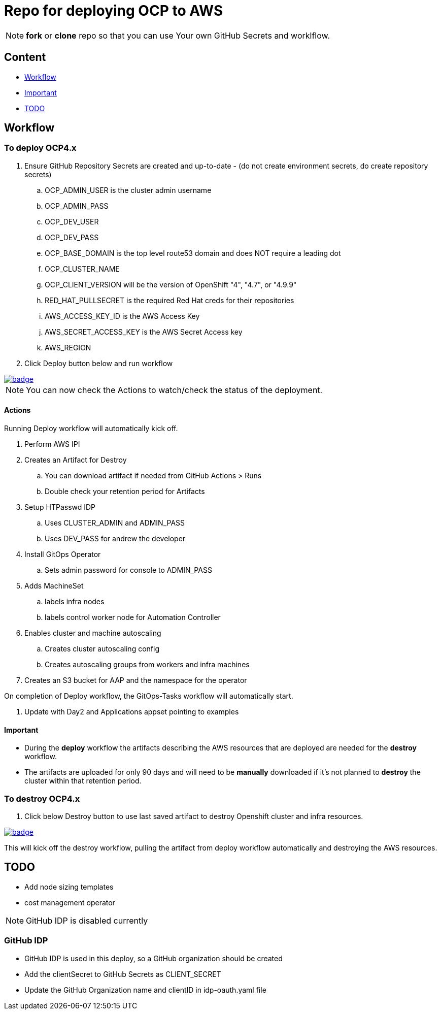 = Repo for deploying OCP to AWS

NOTE: *fork* or *clone* repo so that you can use Your own GitHub Secrets and worklflow.

== Content

* <<Workflow, Workflow>>
* <<Important, Important>>
* <<TODO, TODO>>

== Workflow

=== To deploy OCP4.x

. Ensure GitHub Repository Secrets are created and up-to-date - (do not create environment secrets, do create repository secrets)
.. OCP_ADMIN_USER is the cluster admin username
.. OCP_ADMIN_PASS 
.. OCP_DEV_USER
.. OCP_DEV_PASS 
.. OCP_BASE_DOMAIN is the top level route53 domain and does NOT require a leading dot
.. OCP_CLUSTER_NAME
.. OCP_CLIENT_VERSION will be the version of OpenShift "4", "4.7", or "4.9.9"
.. RED_HAT_PULLSECRET is the required Red Hat creds for their repositories
.. AWS_ACCESS_KEY_ID is the AWS Access Key
.. AWS_SECRET_ACCESS_KEY is the AWS Secret Access key
.. AWS_REGION
. Click Deploy button below and run workflow

image::https://github.com/r3dact3d/OCP4-Deploy/actions/workflows/deploy.yaml/badge.svg[link="https://github.com/r3dact3d/OCP4-Deploy/actions/workflows/deploy.yaml"]

NOTE: You can now check the Actions to watch/check the status of the deployment.  

==== Actions

Running Deploy workflow will automatically kick off.

. Perform AWS IPI 
. Creates an Artifact for Destroy
.. You can download artifact if needed from GitHub Actions > Runs
.. Double check your retention period for Artifacts
. Setup HTPasswd IDP
.. Uses CLUSTER_ADMIN and ADMIN_PASS
.. Uses DEV_PASS for andrew the developer
. Install GitOps Operator
.. Sets admin password for console to ADMIN_PASS
. Adds MachineSet
.. labels infra nodes
.. labels control worker node for Automation Controller
. Enables cluster and machine autoscaling
.. Creates cluster autoscaling config
.. Creates autoscaling groups from workers and infra machines
. Creates an S3 bucket for AAP and the namespace for the operator

On completion of Deploy workflow, the GitOps-Tasks workflow will automatically start.

. Update with Day2 and Applications appset pointing to examples

==== Important

* During the *deploy* workflow the artifacts describing the AWS resources that are deployed are needed for the *destroy* workflow.  
* The artifacts are uploaded for only 90 days and will need to be *manually* downloaded if it's not planned to *destroy* the cluster within that retention period.

=== To destroy OCP4.x

. Click below Destroy button to use last saved artifact to destroy Openshift cluster and infra resources.

image::https://github.com/r3dact3d/OCP4-Deploy/actions/workflows/destroy.yaml/badge.svg[link="https://github.com/r3dact3d/OCP4-Deploy/actions/workflows/destroy.yaml"]

This will kick off the destroy workflow, pulling the artifact from deploy workflow automatically and destroying the AWS resources.

== TODO

* Add node sizing templates
* cost management operator

NOTE: GitHub IDP is disabled currently

=== GitHub IDP

* GitHub IDP is used in this deploy, so a GitHub organization should be created
* Add the clientSecret to GitHub Secrets as CLIENT_SECRET
* Update the GitHub Organization name and clientID in idp-oauth.yaml file

